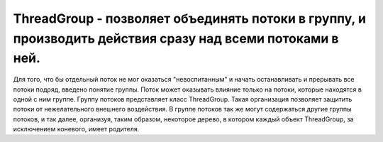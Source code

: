 .. py:module:: java.lang

ThreadGroup - позволяет объединять потоки в группу, и производить действия сразу над всеми потоками в ней. 
==========================================================================

Для того, что бы отдельный поток не мог оказаться "невоспитанным" и начать останавливать и прерывать все потоки подряд, введено понятие группы. Поток может оказывать влияние только на потоки, которые находятся в одной с ним группе. Группу потоков представляет класс ThreadGroup. Такая организация позволяет защитить потоки от нежелательного внешнего воздействия. В группе потоков так же могут содержаться другие группы потоков, и так далее, организуя, таким образом, некоторое дерево, в котором каждый объект ThreadGroup, за исключением коневого, имеет родителя.


.. py:class:: ThreadGroup()